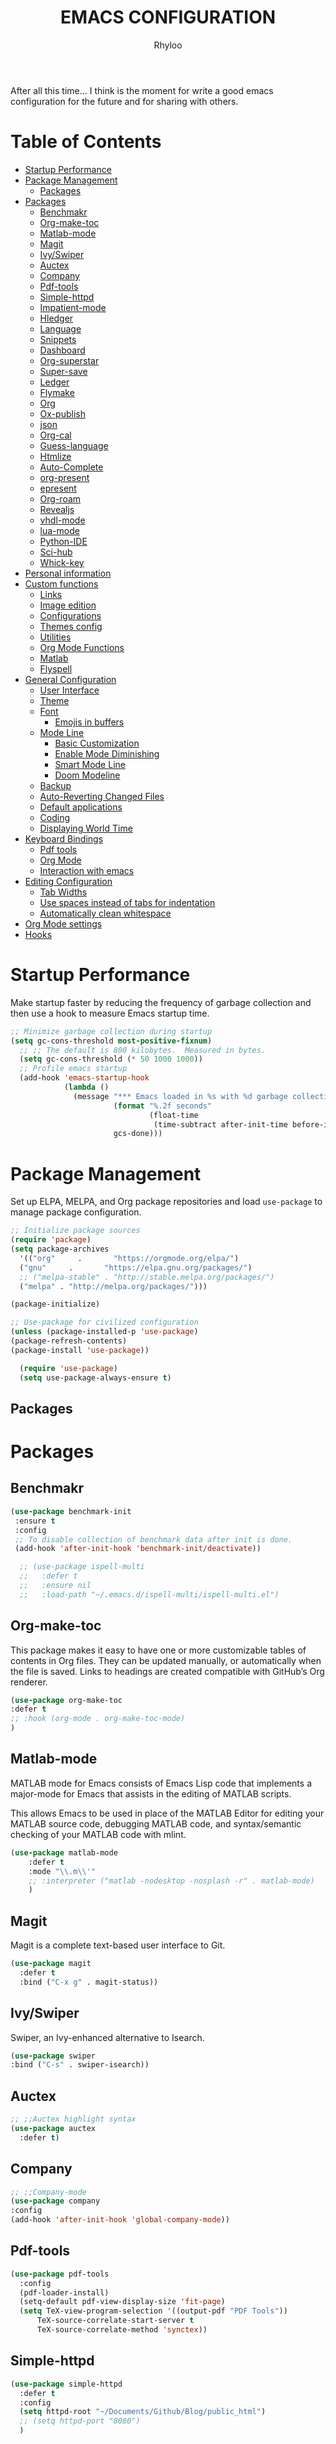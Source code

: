 #+TITLE: EMACS CONFIGURATION
#+AUTHOR: Rhyloo
#+startup: hideblocks
#+OPTIONS: broken-links:t
After all this time... I think is the moment for write a good emacs configuration for the future and for sharing with others.
* Table  of Contents
 :PROPERTIES:
 :TOC:      :include all :ignore (this)
 :CUSTOM_ID: table-of-contents
 :END:
:CONTENTS:
- [[#startup-performance][Startup Performance]]
- [[#package-management][Package Management]]
  - [[#packages][Packages]]
- [[#packages][Packages]]
  - [[#benchmakr][Benchmakr]]
  - [[#org-make-toc][Org-make-toc]]
  - [[#matlab-mode][Matlab-mode]]
  - [[#magit][Magit]]
  - [[#ivyswiper][Ivy/Swiper]]
  - [[#auctex][Auctex]]
  - [[#company][Company]]
  - [[#pdf-tools][Pdf-tools]]
  - [[#simple-httpd][Simple-httpd]]
  - [[#impatient-mode][Impatient-mode]]
  - [[#hledger][Hledger]]
  - [[#language][Language]]
  - [[#snippets][Snippets]]
  - [[#dashboard][Dashboard]]
  - [[#org-superstar][Org-superstar]]
  - [[#super-save][Super-save]]
  - [[#ledger][Ledger]]
  - [[#flymake][Flymake]]
  - [[#org][Org]]
  - [[#ox-publish][Ox-publish]]
  - [[#json][json]]
  - [[#org-cal][Org-cal]]
  - [[#guess-language][Guess-language]]
  - [[#htmlize][Htmlize]]
  - [[#auto-complete][Auto-Complete]]
  - [[#org-present][org-present]]
  - [[#epresent][epresent]]
  - [[#org-roam][Org-roam]]
  - [[#revealjs][Revealjs]]
  - [[#vhdl-mode][vhdl-mode]]
  - [[#lua-mode][lua-mode]]
  - [[#python-ide][Python-IDE]]
  - [[#sci-hub][Sci-hub]]
  - [[#whick-key][Whick-key]]
- [[#personal-information][Personal information]]
- [[#custom-functions][Custom functions]]
  - [[#links][Links]]
  - [[#image-edition][Image edition]]
  - [[#configurations][Configurations]]
  - [[#themes-config][Themes config]]
  - [[#utilities][Utilities]]
  - [[#org-mode-functions][Org Mode Functions]]
  - [[#matlab][Matlab]]
  - [[#flyspell][Flyspell]]
- [[#general-configuration][General Configuration]]
  - [[#user-interface][User Interface]]
  - [[#theme][Theme]]
  - [[#font][Font]]
    - [[#emojis-in-buffers][Emojis in buffers]]
  - [[#mode-line][Mode Line]]
    - [[#basic-customization][Basic Customization]]
    - [[#enable-mode-diminishing][Enable Mode Diminishing]]
    - [[#smart-mode-line][Smart Mode Line]]
    - [[#doom-modeline][Doom Modeline]]
  - [[#backup][Backup]]
  - [[#auto-reverting-changed-files][Auto-Reverting Changed Files]]
  - [[#default-applications][Default applications]]
  - [[#coding][Coding]]
  - [[#displaying-world-time][Displaying World Time]]
- [[#keyboard-bindings][Keyboard Bindings]]
  - [[#pdf-tools][Pdf tools]]
  - [[#org-mode][Org Mode]]
  - [[#interaction-with-emacs][Interaction with emacs]]
- [[#editing-configuration][Editing Configuration]]
  - [[#tab-widths][Tab Widths]]
  - [[#use-spaces-instead-of-tabs-for-indentation][Use spaces instead of tabs for indentation]]
  - [[#automatically-clean-whitespace][Automatically clean whitespace]]
- [[#org-mode-settings][Org Mode settings]]
- [[#hooks][Hooks]]
:END:
* Startup Performance
  :PROPERTIES:
  :CUSTOM_ID: startup-performance
  :END:

Make startup faster by reducing the frequency of garbage collection and then use a hook to measure Emacs startup time.

#+begin_src emacs-lisp
  ;; Minimize garbage collection during startup
  (setq gc-cons-threshold most-positive-fixnum)
    ;; ;; The default is 800 kilobytes.  Measured in bytes.
    (setq gc-cons-threshold (* 50 1000 1000))
    ;; Profile emacs startup
    (add-hook 'emacs-startup-hook
              (lambda ()
                (message "*** Emacs loaded in %s with %d garbage collections."
                         (format "%.2f seconds"
                                 (float-time
                                  (time-subtract after-init-time before-init-time)))
                         gcs-done)))
#+end_src
* Package Management
  :PROPERTIES:
  :CUSTOM_ID: package-management
  :END:
Set up ELPA, MELPA, and Org package repositories and load =use-package= to manage package configuration.
#+begin_src emacs-lisp
  ;; Initialize package sources
  (require 'package)
  (setq package-archives
    '(("org"     .       "https://orgmode.org/elpa/")
    ("gnu"     .       "https://elpa.gnu.org/packages/")
    ;; ("melpa-stable" . "http://stable.melpa.org/packages/")
    ("melpa" . "http://melpa.org/packages/")))

  (package-initialize)

  ;; Use-package for civilized configuration
  (unless (package-installed-p 'use-package)
  (package-refresh-contents)
  (package-install 'use-package))

    (require 'use-package)
    (setq use-package-always-ensure t)
#+end_src
** Packages
   :PROPERTIES:
   :CUSTOM_ID: packages
   :END:
* Packages
  :PROPERTIES:
  :CUSTOM_ID: packages
  :END:
** Benchmakr
   :PROPERTIES:
   :CUSTOM_ID: benchmakr
   :END:
 #+begin_src emacs-lisp
   (use-package benchmark-init
    :ensure t
    :config
    ;; To disable collection of benchmark data after init is done.
    (add-hook 'after-init-hook 'benchmark-init/deactivate))

     ;; (use-package ispell-multi
     ;;   :defer t
     ;;   :ensure nil
     ;;   :load-path "~/.emacs.d/ispell-multi/ispell-multi.el")
 #+end_src
** Org-make-toc
   :PROPERTIES:
   :CUSTOM_ID: org-make-toc
   :END:

This package makes it easy to have one or more customizable tables of contents in Org files. They can be updated manually, or automatically when the file is saved. Links to headings are created compatible with GitHub’s Org renderer.


#+begin_src emacs-lisp
  (use-package org-make-toc
  :defer t
  ;; :hook (org-mode . org-make-toc-mode)
  )
#+end_src

** Matlab-mode
   :PROPERTIES:
   :CUSTOM_ID: matlab-mode
   :END:

MATLAB mode for Emacs consists of Emacs Lisp code that implements a major-mode for Emacs that assists in the editing of MATLAB scripts.

This allows Emacs to be used in place of the MATLAB Editor for editing your MATLAB source code, debugging MATLAB code, and syntax/semantic checking of your MATLAB code with mlint.

#+begin_src emacs-lisp
  (use-package matlab-mode
      :defer t
      :mode "\\.m\\'"
      ;; :interpreter ("matlab -nodesktop -nosplash -r" . matlab-mode)
      )
#+end_src
** Magit
   :PROPERTIES:
   :CUSTOM_ID: magit
   :END:

Magit is a complete text-based user interface to Git.

#+begin_src emacs-lisp
  (use-package magit
    :defer t
    :bind ("C-x g" . magit-status))
#+end_src

** Ivy/Swiper
   :PROPERTIES:
   :CUSTOM_ID: ivy-swiper
   :END:
Swiper, an Ivy-enhanced alternative to Isearch.

#+begin_src emacs-lisp
  (use-package swiper
  :bind ("C-s" . swiper-isearch))
#+end_src

#+RESULTS:
: swiper-isearch

** Auctex
   :PROPERTIES:
   :CUSTOM_ID: auctex
   :END:
#+begin_src emacs-lisp
  ;; ;;Auctex highlight syntax
  (use-package auctex
    :defer t)
#+end_src
** Company
   :PROPERTIES:
   :CUSTOM_ID: company
   :END:
#+begin_src emacs-lisp
  ;; ;;Company-mode
  (use-package company
  :config
  (add-hook 'after-init-hook 'global-company-mode))
#+end_src
** Pdf-tools
   :PROPERTIES:
   :CUSTOM_ID: pdf-tools
   :END:
#+begin_src emacs-lisp
  (use-package pdf-tools
    :config
    (pdf-loader-install)
    (setq-default pdf-view-display-size 'fit-page)
    (setq TeX-view-program-selection '((output-pdf "PDF Tools"))
        TeX-source-correlate-start-server t
        TeX-source-correlate-method 'synctex))
#+end_src

** Simple-httpd
   :PROPERTIES:
   :CUSTOM_ID: simple-httpd
   :END:
#+begin_src emacs-lisp
  (use-package simple-httpd
    :defer t
    :config
    (setq httpd-root "~/Documents/Github/Blog/public_html")
    ;; (setq httpd-port "8080")
    )
#+end_src
** Impatient-mode
   :PROPERTIES:
   :CUSTOM_ID: impatient-mode
   :END:
#+begin_src emacs-lisp
  ;; (use-package impatient-mode
  ;;   :defer t)
#+end_src

** Hledger
   :PROPERTIES:
   :CUSTOM_ID: hledger
   :END:
#+begin_src emacs-lisp
  ;; (use-package hledger-mode
  ;;   :defer t
  ;;   :mode ("\\.journal\\'" "\\.hledger\\'")
  ;;   :commands hledger-enable-reporting
  ;;   :preface
  ;;   (defun hledger/next-entry ()
  ;;     "Move to next entry and pulse."
  ;;     (interactive)
  ;;     (hledger-next-or-new-entry)
  ;;     (hledger-pulse-momentary-current-entry))

  ;;   (defface hledger-warning-face
  ;;     '((((background dark))
  ;;        :background "Red" :foreground "White")
  ;;       (((background light))
  ;;        :background "Red" :foreground "White")
  ;;       (t :inverse-video t))
  ;;     "Face for warning"
  ;;     :group 'hledger)

  ;;   (defun hledger/prev-entry ()
  ;;     "Move to last entry and pulse."
  ;;     (interactive)
  ;;     (hledger-backward-entry)
  ;;     (hledger-pulse-momentary-current-entry))

  ;;   :bind (("C-c j" . hledger-run-command)
  ;;          :map hledger-mode-map
  ;;          ("C-c e" . hledger-jentry)
  ;;          ("M-p" . hledger/prev-entry)
  ;;          ("M-n" . hledger/next-entry))
  ;;   :init
  ;;   (setq hledger-jfile "~/finance/2021.journal")
  ;;   :config
  ;;   (add-hook 'hledger-view-mode-hook #'hl-line-mode)
  ;;   (add-hook 'hledger-view-mode-hook #'center-text-for-reading)

  ;;   (add-hook 'hledger-view-mode-hook
  ;;             (lambda ()
  ;;               (run-with-timer 1
  ;;                               nil
  ;;                               (lambda ()
  ;;                                 (when (equal hledger-last-run-command
  ;;                                              "balancesheet")
  ;;                                   ;; highlight frequently changing accounts
  ;;                                   (highlight-regexp "^.*\\(savings\\|cash\\).*€")
  ;;                                   (highlight-regexp "^.*credit-card.*€"
  ;;                                                     'hledger-warning-face))))))

  ;;   (add-hook 'hledger-mode-hook
  ;;             (lambda ()
  ;;               (make-local-variable 'company-backends)
  ;;               (add-to-list 'company-backends 'hledger-company))))
#+end_src
** Language
   :PROPERTIES:
   :CUSTOM_ID: language
   :END:
#+begin_src emacs-lisp
  ;; ;; (use-package guess-language         ; Automatically detect language for Flyspell
  ;; ;;   :ensure t
  ;; ;;   :defer t
  ;; ;;   :init (add-hook 'text-mode-hook #'guess-language-mode)
  ;; ;;   :config
  ;; ;;   (setq guess-language-langcodes '((en . ("en_GB" "English"))
  ;; ;;                                    (es . ("es" "Spanish")))
  ;; ;;         guess-language-languages '(en es)
  ;; ;;         guess-language-min-paragraph-length 45)
  ;; ;;   :diminish guess-language-mode)

#+end_src
** Snippets
   :PROPERTIES:
   :CUSTOM_ID: snippets
   :END:
   :PROPERTIES:

   :END:
#+begin_src emacs-lisp
  ;; (use-package yasnippet                  ; Snippets
  ;;   :ensure t
  ;;   :config
  ;;   ;; (validate-setq
  ;;   ;;  yas-verbosity 1                      ; No need to be so verbose
  ;;   ;;  yas-wrap-around-region t)
  ;;   ;;  (with-eval-after-load 'yasnippet
  ;;   ;;    (validate-setq yas-snippet-dirs '(yasnippet-snippets-dir)))
  ;;   (yas-reload-all)
  ;;   (yas-global-mode))

  ;; (use-package yasnippet-snippets         ; Collection of snippets
  ;;   :ensure t)
#+end_src
** Dashboard
   :PROPERTIES:
   :CUSTOM_ID: dashboard
   :END:
#+begin_src emacs-lisp
  ;; (use-package dashboard
  ;; :ensure t
  ;; :config
  ;; (dashboard-setup-startup-hook)
  ;; (setq dashboard-startup-banner 'logo)
  ;; (setq dashboard-center-content t)
  ;; (setq dashboard-banner-logo-title "Bienvenido Rhyloo"))
#+end_src
** Org-superstar
   :PROPERTIES:
   :CUSTOM_ID: org-superstar
   :END:
#+begin_src emacs-lisp
  ;; (use-package org-superstar
  ;;   :after org
  ;;   :hook (org-mode . org-superstar-mode)
  ;;   :custom
  ;;   (org-superstar-remove-leading-stars t)
  ;;   (org-superstar-headline-bullets-list '("◉" "○" "●" "○" "●" "○" "●")))
  ;;   (require 'org-indent)

  ;; Replace list hyphen with dot
  ;; (font-lock-add-keywords 'org-mode
  ;;                         '(("^ *\\([-]\\) "
  ;;                             (0 (prog1 () (compose-region (match-beginning 1) (match-end 1) "•"))))))

  ;; ;; Increase the size of various headings
  ;; (set-face-attribute 'org-document-title nil :font "Iosevka Aile" :weight 'bold :height 1.3)
  ;; (dolist (face '((org-level-1 . 1.2)
  ;;                 (org-level-2 . 1.1)
  ;;                 (org-level-3 . 1.05)
  ;;                 (org-level-4 . 1.0)
  ;;                 (org-level-5 . 1.1)
  ;;                 (org-level-6 . 1.1)
  ;;                 (org-level-7 . 1.1)
  ;;                 (org-level-8 . 1.1)))
  ;;   (set-face-attribute (car face) nil :font "Iosevka Aile" :weight 'medium :height (cdr face)))

  ;; Make sure org-indent face is available


  ;; ;; Ensure that anything that should be fixed-pitch in Org files appears that way
  ;; (set-face-attribute 'org-block nil :foreground nil :inherit 'fixed-pitch)
  ;; (set-face-attribute 'org-table nil  :inherit 'fixed-pitch)
  ;; (set-face-attribute 'org-formula nil  :inherit 'fixed-pitch)
  ;; (set-face-attribute 'org-code nil   :inherit '(shadow fixed-pitch))
  ;; (set-face-attribute 'org-indent nil :inherit '(org-hide fixed-pitch))
  ;; (set-face-attribute 'org-verbatim nil :inherit '(shadow fixed-pitch))
  ;; (set-face-attribute 'org-special-keyword nil :inherit '(font-lock-comment-face fixed-pitch))
  ;; (set-face-attribute 'org-meta-line nil :inherit '(font-lock-comment-face fixed-pitch))
  ;; (set-face-attribute 'org-checkbox nil :inherit 'fixed-pitch)

  ;; Get rid of the background on column views
  (set-face-attribute 'org-column nil :background nil)
  (set-face-attribute 'org-column-title nil :background nil)

  ;; TODO: Others to consider
  ;; '(org-document-info-keyword ((t (:inherit (shadow fixed-pitch)))))
  ;; '(org-meta-line ((t (:inherit (font-lock-comment-face fixed-pitch)))))
  ;; '(org-property-value ((t (:inherit fixed-pitch))) t)
  ;; '(org-special-keyword ((t (:inherit (font-lock-comment-face fixed-pitch)))))
  ;; '(org-table ((t (:inherit fixed-pitch :foreground "#83a598"))))
  ;; '(org-tag ((t (:inherit (shadow fixed-pitch) :weight bold :height 0.8))))
  ;; '(org-verbatim ((t (:inherit (shadow fixed-pitch))))))
#+end_src
** Super-save
   :PROPERTIES:
   :CUSTOM_ID: super-save
   :END:
#+begin_src emacs-lisp
(use-package super-save
  :defer 1
  :diminish super-save-mode
  :config
  (super-save-mode +1)
  (setq super-save-auto-save-when-idle t))
#+end_src
** Ledger
   :PROPERTIES:
   :CUSTOM_ID: ledger
   :END:
#+begin_src emacs-lisp
(use-package ledger-mode
:defer t)
#+end_src

#+RESULTS:
** Flymake
   :PROPERTIES:
   :CUSTOM_ID: flymake
   :END:
#+begin_src emacs-lisp
(use-package flymake
:defer t
:config
(add-hook 'after-init-hook 'flymake-mode))
#+end_src

#+begin_src emacs-lisp
  ;; (use-package flymake-ledger
  ;; :after flymake
  ;; )
#+end_src
** Org
   :PROPERTIES:
   :CUSTOM_ID: org
   :END:
#+begin_src emacs-lisp
  ;; (use-package org
  ;;   :config
  ;;   (progn
  ;;   (use-package ob
  ;;     :config
      ;; (setq org-src-fontify-natively t)
      (org-babel-do-load-languages
       'org-babel-load-languages
       '((js . t)
         (org . t)
         (css . t)
         (dot . t)
         (latex . t)
         (shell . t)
         (python . t)
         (matlab . t)
         (emacs-lisp . t)))
    ;; (use-package ox-md
    ;;   :config
    ;;   (setq org-md-headline-style 'atx)
    ;;   (use-package ox-gfm
    ;;     :ensure t))
    ;; (use-package ox-html
    ;;   :config
    ;;   (setq org-html-doctype "html5"
    ;;         org-html-html5-fancy t
    ;;         org-html-metadata-timestamp-format "%Y-%m-%d %H:%M"))
    ;; (use-package org-crypt
    ;;   :config
    ;;   (org-crypt-use-before-save-magic)
    ;;   (setq org-crypt-key "i@l42y.com"
    ;;         org-tags-exclude-from-inheritance (quote ("crypt"))))
    ;; (use-package org-agenda
    ;;   :bind ("C-c a" . org-agenda))
    ;; (use-package ox
    ;;   :defer t
    ;;   :config
    ;;   (progn
    ;;   (use-package ox-publish
    ;;   :config
      (setq org-publish-project-alist
      '(("org-content"
      :base-directory "~/Documents/Github/Blog/blog/"
      :base-extension "org"
      :auto-sitemap t                ; Generate sitemap.org automagically...
      :sitemap-filename "sitemap.org"  ; ... call it sitemap.org (it's the default)...
      :sitemap-title "Sitemap"         ; ... with title 'Sitemap'.
      :publishing-directory "~/Documents/Github/Blog/public_html"
      :recursive t
      :publishing-function org-html-publish-to-html
      :headline-levels 4             ; Just the default for this project.
      :auto-preamble t
      )
      ("org-media"
      :base-directory "~/Documents/Github/Blog/blog"
      :base-extension "css\\|js\\|png\\|jpg\\|gif\\|pdf\\|mp3\\|ogg\\|swf\\|svg"
      :publishing-directory "~/Documents/Github/Blog/public_html"
      :recursive t
      :publishing-function org-publish-attachment
      )
      ("blog" :components ("org-content" "org-media"))
      ))
;; )
      ;; ))))

#+end_src
** Ox-publish
   :PROPERTIES:
   :CUSTOM_ID: ox-publish
   :END:
#+begin_src emacs-lisp
  ;; (use-package ox-publish
  ;;   :config
  ;;   (setq org-publish-project-alist
  ;;   '(("org-notes"
  ;; 	:base-directory "~/Documents/Github/Blog/blog/"
  ;; 	:base-extension "org"
  ;; 	:auto-sitemap t                ; Generate sitemap.org automagically...
  ;; 	:sitemap-filename "sitemap.org"  ; ... call it sitemap.org (it's the default)...
  ;; 	:sitemap-title "Sitemap"         ; ... with title 'Sitemap'.
  ;; 	:publishing-directory "~/Documents/Github/Blog/public_html"
  ;; 	:recursive t
  ;; 	:publishing-function org-html-publish-to-html
  ;; 	:headline-levels 4             ; Just the default for this project.
  ;; 	:auto-preamble t
  ;; 	)
  ;; 	("org-static"
  ;; 	:base-directory "~/Documents/Github/Blog/blog/"
  ;; 	:base-extension "css\\|js\\|png\\|jpg\\|gif\\|pdf\\|mp3\\|ogg\\|swf"
  ;; 	:publishing-directory "~/Documents/Github/blog/public_html"
  ;; 	:recursive t
  ;; 	:publishing-function org-publish-attachment
  ;; 	)
  ;; 	("org" :components ("org-notes" "org-static"))
  ;; 	)))
 #+end_src
** json
:PROPERTIES:
:CUSTOM_ID: json
:END:
#+begin_src emacs-lisp
(use-package json
:defer t)
#+end_src

** Org-cal
:PROPERTIES:
:CUSTOM_ID: org-cal
:END:
#+begin_src emacs-lisp
  ;; (setq package-check-signature nil)

  ;; (use-package org-gcal
  ;; :defer t
  ;; :config
  ;; (setq org-gcal-client-id (my/get-gcal-config-value 'org-gcal-client-id)
  ;;       org-gcal-client-secret (my/get-gcal-config-value 'org-gcal-client-secret)
  ;;       org-gcal-file-alist '(("jorgebenma@gmail.com" . "~/Documents/Org/agenda.org")))
  ;; (add-hook 'org-agenda-mode-hook (lambda () (org-gcal-sync) ))
  ;; ;; (add-hook 'org-agenda-mode-hook
  ;; ;;   (lambda ()
  ;; ;;   (add-hook 'after-save-hook 'org-gcal-sync)))
  ;; (add-hook 'org-capture-after-finalize-hook (lambda () (org-gcal-sync) )))
#+end_src

** Guess-language
:PROPERTIES:
:CUSTOM_ID: guess-language
:END:
#+begin_src emacs-lisp
  ;; (use-package guess-language         ; Automatically detect language for Flyspell
  ;;   :defer t
  ;;   :init (add-hook 'text-mode-hook #'guess-language-mode)
  ;;   :config
  ;;   (setq guess-language-langcodes '((en . ("en_GB" "English"))
  ;;                                    (es . ("es" "Spanish")))
  ;;         guess-language-languages '(en es)
  ;;         guess-language-min-paragraph-length 45)
  ;;   :diminish guess-language-mode)
#+end_src
** COMMENT Obs-websocket
:PROPERTIES:
:CUSTOM_ID: comment-obs-websocket
:END:
#+begin_src emacs-lisp
  ;; (use-package websocket)
  ;; (defun my/twitch-message (text)
  ;;   (interactive "MText: ")
  ;;   (with-current-buffer
  ;;       (get-buffer-create "Twitch message")
  ;;     (erase-buffer)
  ;;     (insert text)
  ;;     (goto-char (point-min))))
  ;; (use-package obs-websocket
  ;; :defer t
  ;; :ensure nil
  ;; :load-path "~/.emacs.d/manual/obs-websocket.el"
  ;; :config
  ;; (setq obs-websocket-password "picaso_10"))
  ;;   ;; :config
  ;;   ;; (defhydra my/obs-websocket (:exit t)
  ;;   ;;   "Control Open Broadcast Studio"
  ;;   ;;   ("c" (obs-websocket-connect) "Connect")
  ;;   ;;   ("d" (obs-websocket-send "SetCurrentScene" :scene-name "Desktop") "Desktop")
  ;;   ;;   ("e" (obs-websocket-send "SetCurrentScene" :scene-name "Emacs") "Emacs")
  ;;   ;;   ("i" (obs-websocket-send "SetCurrentScene" :scene-name "Intermission") "Intermission")
  ;;   ;;   ("v" (browse-url "https://twitch.tv/sachachua"))
  ;;   ;;   ("m" my/twitch-message "Message")
  ;;   ;;   ("t" my/twitch-message "Message")
  ;;   ;;   ("<f8>" my/twitch-message "Message") ;; Then I can just f8 f8
  ;;   ;;   ("sb" (obs-websocket-send "StartStreaming") "Stream - begin")
  ;;   ;;   ("se" (obs-websocket-send "StopStreaming") "Stream - end"))
  ;;   ;; (global-set-key (kbd "<f8>") #'my/obs-websocket/body)

#+end_src
** COMMENT Org-html-themify
:PROPERTIES:
:CUSTOM_ID: comment-org-html-themify
:END:
#+begin_src emacs-lisp
  ;; (use-package org-html-themify
  ;; :defer t
  ;;   :ensure nil
  ;;   :load-path "~/.emacs.d/manual/org-html-themify/"
  ;;   :hook (org-mode . org-html-themify-mode)
  ;;   :config
  ;;   (setq org-html-themify-themes
  ;;       '((dark . modus-vivendi)
  ;;         (light . modus-operandi))))
#+end_src
** Htmlize
:PROPERTIES:
:CUSTOM_ID: htmlize
:END:
#+begin_src emacs-lisp
  (use-package htmlize
  :defer t
  :config
  (setq org-src-fontify-natively t))
#+end_src
** Auto-Complete
:PROPERTIES:
:CUSTOM_ID: auto-complete
:END:
#+begin_src emacs-lisp
  ;; (use-package auto-complete
  ;; :config
  ;; (ac-config-default)
  ;; (setq ac-auto-start t)
  ;; (setq ac-delay 0.1)
  ;; (setq ac-auto-show-menu nil)
  ;; (setq ac-show-menu-immediately-on-auto-complete t)
  ;; (setq ac-trigger-key nil)
  ;; (add-hook 'after-init-hook 'global-auto-complete-mode))
#+end_src

** org-present
:PROPERTIES:
:CUSTOM_ID: org-present
:END:

#+begin_src emacs-lisp

  (defun dw/org-present-prepare-slide ()
    (org-overview)
    (org-show-entry)
    (org-show-children))

  (defun dw/org-present-hook ()
    (setq-local face-remapping-alist '((default (:height 1.5) variable-pitch)
                                       (header-line (:height 4.5) variable-pitch)
                                       (org-document-title (:height 1.75) org-document-title)
                                       (org-code (:height 1.55) org-code)
                                       (org-verbatim (:height 1.55) org-verbatim)
                                       (org-block (:height 1.25) org-block)
                                       (org-block-begin-line (:height 0.7) org-block)))
    (setq header-line-format " ")
    (org-appear-mode -1)
    (org-display-inline-images)
    (dw/org-present-prepare-slide))

  (defun dw/org-present-quit-hook ()
    (setq-local face-remapping-alist '((default variable-pitch default)))
    (setq header-line-format nil)
    (org-present-small)
    (org-remove-inline-images)
    (org-appear-mode 1))

  (defun dw/org-present-prev ()
    (interactive)
    (org-present-prev)
    (dw/org-present-prepare-slide))

  (defun dw/org-present-next ()
    (interactive)
    (org-present-next)
    (dw/org-present-prepare-slide))

  (use-package org-present
    :bind (:map org-present-mode-keymap
           ("C-c C-j" . dw/org-present-next)
           ("C-c C-k" . dw/org-present-prev))
    :hook ((org-present-mode . dw/org-present-hook)
           (org-present-mode-quit . dw/org-present-quit-hook)))

#+end_src

** epresent
:PROPERTIES:
:CUSTOM_ID: epresent
:END:
#+begin_src emacs-lisp
(use-package epresent
:defer t)
#+end_src
** Org-roam
:PROPERTIES:
:CUSTOM_ID: org-roam
:END:
#+begin_src emacs-lisp
  (use-package org-roam
  :init
  (setq org-roam-v2-ack t)
  :custom
  (org-roam-directory "~/Documents/org")
  (setq org-roam-graph-viewer nil)
  :bind (("C-c n l" . org-roam-buffer-toggle)
         ("C-c n f" . org-roam-node-find)
         ("C-c n g" . org-roam-graph)
         ("C-c n i" . org-roam-node-insert)
         ("C-c n c" . org-roam-capture)
         ;; Dailies
         ("C-c n j" . org-roam-dailies-capture-today))
  :config
  ;; (org-roam-db-autosync-mode)
  (org-roam-setup))
#+end_src

#+RESULTS:
: org-roam-dailies-capture-today

** Revealjs
:PROPERTIES:
:CUSTOM_ID: revealjs
:END:
#+begin_src emacs-lisp
    (use-package ox-reveal
      :config
      (setq org-reveal-root "./reveal.js"))
#+end_src

#+RESULTS:
: t

** vhdl-mode
:PROPERTIES:
:CUSTOM_ID: vhdl-mode
:END:
#+begin_src emacs-lisp
  (use-package vhdl-mode
    :defer t)
#+end_src

#+RESULTS:

** lua-mode
:PROPERTIES:
:CUSTOM_ID: lua-mode
:END:
#+begin_src emacs-lisp
  (use-package lua-mode
    :defer t)

#+end_src

#+RESULTS:

** Python-IDE
:PROPERTIES:
:CUSTOM_ID: python-ide
:END:
#+begin_src emacs-lisp

  (defun efs/lsp-mode-setup()
  (setq lsp-headerline-breadcrumb-sefments '(path-up-to-project file symbols))
  (lsp-headerline-breadcrumb-mode))

  (use-package lsp-mode
  :commands (lsp lsp-deferred)
  :hook (lsp-mode . efs/lsp-mode-setup)
  :init
  (setq lsp-keymap-prefix "C-c l")
  :config
  (lsp-enable-which-key-integration t))

  (use-package lsp-ui
  :hook (lsp-mode . lsp-ui-mode)
  :custom
  (lsp-ui-doc-position 'bottom))

  (use-package pyvenv
  :config
  (pyvenv-mode 1))

  (use-package python-mode
  :ensure t
  :hook (python-mode . lsp-deferred)
  :custom
  (python-shell-interpreter "python3"))
  (setq custom-theme-directory "~/.emacs.d/private/themes")
  (load-theme 'minimal t)


#+end_src

** Sci-hub
:PROPERTIES:
:CUSTOM_ID: sci-hub
:END:
#+begin_src emacs-lisp
  (use-package scihub
    :defer t)
#+end_src

** Whick-key
:PROPERTIES:
:CUSTOM_ID: whick-key
:END:
#+begin_src emacs-lisp
  (use-package which-key
    :defer t)
#+end_src
* Personal information
  :PROPERTIES:
  :CUSTOM_ID: personal-information
  :END:
Mail address and full name for email and metadata.
#+begin_src emacs-lisp 
(setq user-full-name "Rhyloo"
      user-mail-address "rhyloot@gmail.com")
#+end_src
* Custom functions
  :PROPERTIES:
  :CUSTOM_ID: custom-functions
  :END:
** Links
   :PROPERTIES:
   :CUSTOM_ID: links
   :END:
        #+begin_src emacs-lisp
          (require 'ol)
            (org-link-set-parameters "hide-link"
                                     :follow #'org-hide-link-open
                                     :export #'org-hide-link-export
                                     ;; :store #'org-hide-link-store-link
                   :complete #'org-hide-link-complete-file)

            (defcustom org-hide-link-complete-file 'hide-link
              "The Emacs command to be used to display a man page."
              :group 'org-link
              :type 'string)

            (defun org-hide-link-open (path _)
              (find-file path))

            (defun org-hide-link-complete-file (&optional arg)
              "Create a file link using completion."
              (let ((file (read-file-name "File: "))
              (pwd (file-name-as-directory (expand-file-name ".")))
              (pwd1 (file-name-as-directory (abbreviate-file-name
                           (expand-file-name ".")))))
                (cond ((equal arg '(16))
                 (concat "hide-link:"
                   (abbreviate-file-name (expand-file-name file))))
                ((string-match
                  (concat "^" (regexp-quote pwd1) "\\(.+\\)") file)
                 (concat "hide-link:" (match-string 1 file)))
                ((string-match
                  (concat "^" (regexp-quote pwd) "\\(.+\\)")
                  (expand-file-name file))
                 (concat "hide-link:"
                   (match-string 1 (expand-file-name file))))
                (t (concat "hide-link:" file)))))

            (defun org-hide-link-export (link description format)
              "Export a man page link from Org files."
              (let ((path (format "¿Buscas algo?"))
                    (desc (or description link)))
                (pcase format
                  (`html (format "<span class = nolinks><a target=\"_blank\" href=\"%s\">%s</a></span>" path desc))
                  (`latex (format "\\href{%s}{%s}" path desc))
                  (`texinfo (format "@uref{%s,%s}" path desc))
                  (`ascii (format "%s (%s)" desc path))
                  (t path))))

                   (defun my/blue-color-link (text)
                     (org-insert-link nil "color:blue" text))

                   (defun my/color-link-region ()
                     (interactive)
                     (if (region-active-p)
                         (my/blue-color-link (buffer-substring-no-properties (region-beginning) (region-end)))
                       (message "There is no active region.")))
            (org-add-link-type
             "color"
             (lambda (path)
               (message (concat "color "
                                (progn (add-text-properties
                                        0 (length path)
                                        (list 'face `((t (:foreground ,path))))
                                        path) path))))
             (lambda (path desc format)
               (cond
                ((eq format 'html)
                 (format "<span style=\"color:%s;\">%s</span>" path desc))
                ((eq format 'latex)
                 (format "\\textcolor{%s}{%s}" path desc)))))
     #+end_src

     #+RESULTS:
     : Created color link.

** Image edition
   :PROPERTIES:
   :CUSTOM_ID: image-edition
   :END:
   #+begin_src emacs-lisp
(defun my/upload-doc ()
(interactive)
(setq private_repository "~/Documents/Github/linux_connection/")
(setq filename (read-file-name "File name: "))
(copy-file filename private_repository)
(my/find-file private_repository)
(shell-command "~/Documents/Github/linux_connection/auto-git.sh")
(kill-buffer "*Shell Command Output*")
(delete-other-windows))

(defun my/actualization-repo ()
(interactive)
(shell-command "~/Documents/Github/linux_connection/auto-git.sh")
(kill-buffer "*Shell Command Output*")
(delete-other-windows))


     (defun my/svg-to-pdf ()
       "Get as input an image with svg format for return it as pdf"
       (interactive)
       (shell-command (concat "inkscape " (read-file-name "File name: ")  " --export-area-drawing --batch-process --export-type=pdf --export-filename=" (read-from-minibuffer (concat "Name output file:")) ".pdf&")))

     (defun my/eps-to-pdf ()
       "Get as input an image with eps format for return it as pdf. It use gs script for do it may be just work in Windows systems."
       (interactive)
       (setq filename (read-file-name "File name: "))
       (setq outputname (read-from-minibuffer (concat "Name output file:")))
       (shell-command (concat "gswin32 -sDEVICE=pdfwrite -dEPSFitPage -o " outputname ".pdf " filename) ".pdf&"))

     (defun my/pdf-to-svg ()
       "Get as input a file with pdf format for return it as svg image"
       (interactive)
       (shell-command (concat "pdftocairo -svg " (read-file-name "File name: ") " " (read-from-minibuffer (concat "Name output file:")) ".svg&")))
     #+end_src

** Configurations
   :PROPERTIES:
   :CUSTOM_ID: configurations
   :END:

   #+begin_src emacs-lisp
     (defun my/reload-emacs-configuration ()
       (interactive)
       (load-file "~/.emacs.d/init.el"))

     (defun my/load-blog-configuration ()
       (interactive)
       (load-file "~/.emacs.d/blog.el"))

     (defun my/find-emacs-configuration ()
       (interactive)
       (find-file "~/.emacs.d/README.org"))
   #+end_src               

** Themes config
   :PROPERTIES:
   :CUSTOM_ID: themes-config
   :END:

    #+begin_src emacs-lisp
      ;; (defun my/theme-configuration ()
      ;; (set-face-attribute hl-line-face nil :underline nil :background "black")
      ;; (set-face-attribute 'mode-line-inactive nil :background nil :box nil :foreground "gray" :overline "white")
      ;; (set-face-attribute 'vertical-border nil :background nil :foreground "white")
      ;; )
      (set-face-attribute 'mode-line nil :height 100)
    #+end_src

    #+RESULTS:

    #+begin_src emacs-lisp
      ;; (defun my/setup-color-theme-dark ()
      ;;   (interactive)
      ;;   (when (display-graphic-p)
      ;;     (color-theme-sanityinc-solarized-dark))
      ;;   (set-frame-parameter (selected-frame) 'alpha '(85 85))
      ;;   (add-to-list 'default-frame-alist '(alpha 85 85))
      ;;   ;; (set-foreground-color "white")
      ;;   (set-face-background 'secondary-selection "black")
      ;;   (set-face-background 'font-lock-doc-face "black")
      ;;   (set-face-foreground 'font-lock-comment-face "blue")
      ;;   ;; (set-face-background 'org-indent "black")
      ;;   ;; (set-face-foreground 'org-indent "black")
      ;;   (set-face-background 'org-hide "black")
      ;;   (set-face-foreground 'org-hide "black")
      ;;   (set-face-background 'font-lock-string-face "black")
      ;;   (set-background-color "black")
      ;;   (set-face-background 'hl-line "black"))

      ;; (defun my/setup-color-theme-light ()
      ;;   (interactive)
      ;;   (when (display-graphic-p)
      ;;     (color-theme-sanityinc-solarized-light))
      ;;   ;; set transparency
      ;;   (set-frame-parameter (selected-frame) 'alpha '(95 95))
      ;;   (add-to-list 'default-frame-alist '(alpha 95 95))
      ;;   (set-foreground-color "black")
      ;;   (set-face-background 'secondary-selection "#fdf6e3")
      ;;   (set-face-background 'font-lock-doc-face "black")
      ;;   (set-face-background 'hl-line "lightblue")
      ;;   ;; (set-face-background 'company-tooltip "white")
      ;;   ;; (set-face-background 'org-indent "#fdf6e3")
      ;;   ;; (set-face-foreground 'org-indent "#fdf6e3")
      ;;   ;; (set-face-foreground 'company-preview-common "#b58900")
      ;;   (set-face-attribute 'region nil :background "lightgrey")
      ;;   (set-face-foreground 'font-lock-comment-face "dark red"))

      ;; (setq current-theme '(my/setup-color-theme-dark))
      ;; (defun synchronize-theme ()
      ;;   (interactive)
      ;;   (setq hour (string-to-number (substring (current-time-string)11 13)))
      ;;     (if (member hour (number-sequence 7 18))
      ;;         (setq now '(my/setup-color-theme-light))
      ;;         (setq now '(my/setup-color-theme-dark)))
      ;;     (if (equal now current-theme)
      ;;         nil
      ;;       (setq current-theme now))
            ;; (eval now))
#+end_src                   

** Utilities
   :PROPERTIES:
   :CUSTOM_ID: utilities
   :END:

   #+begin_src emacs-lisp
     (defun my/find-file (filename)
       "Open a file in the background"
       (interactive "FFind file: ")
       (set-buffer (find-file-noselect filename)))
      
     (defun my/pwd ()
       "Put the current file name (include directory) on the clipboard"
       (interactive)
       (let ((filename (if (equal major-mode 'dired-mode)
                           default-directory
                         (buffer-file-name))))
         (when filename
           (with-temp-buffer
             (insert filename)
             (clipboard-kill-region (point-min) (point-max)))
           (message filename))))
   #+end_src

** Org Mode Functions
   :PROPERTIES:
   :CUSTOM_ID: org-mode-functions
   :END:
#+begin_src emacs-lisp
;; https://emacs.stackexchange.com/questions/16511/how-can-i-get-a-custom-org-drawer-to-open-close
;; https://www.emacswiki.org/emacs/ReplaceInString
;; https://lists.gnu.org/archive/html/emacs-orgmode/2010-11/msg00258.html
(setq org-export-with-drawers t)

(defun my/org-export-format-drawer (name content)
"Export :NOTES: and :LOGBOOK: drawers to HTML class
or LaTeX command"
(cond
((string-match "DETAILS" name)
(setq content (replace-regexp-in-string "<p>" "" content))
(setq content (replace-regexp-in-string "</p>" "" content))
(format "<pre class=\"example\">%s</pre>" content))))

(setq org-html-format-drawer-function 'my/org-export-format-drawer)
#+end_src

#+begin_src emacs-lisp
  ;; https://emacs-orgmode.gnu.narkive.com/EpuuKxSd/o-non-existent-agenda-file-file-txt-r-emove-from-list-or-a-bort#post11
  ;; https://amitp.blogspot.com/2021/04/automatically-generate-ids-for-emacs.html
  (defun my/org-generate-custom-ids ()
  "Generate CUSTOM_ID for any headings that are missing one"
  (let ((existing-ids
  ;; (when (file-exists-p (buffer-file-name (current-buffer)))
  (org-map-entries
  (lambda ()  (org-entry-get nil "CUSTOM_ID")));; )
  ))

            ;; (when (file-exists-p (buffer-file-name (current-buffer)))
            (org-map-entries
             (lambda ()
               (let* ((custom-id (org-entry-get nil "CUSTOM_ID"))
                      (heading (org-heading-components))
                      (level (nth 0 heading))
                      (todo (nth 2 heading))
                      (headline (nth 4 heading))
                      (slug (my/title-to-filename headline))
                      (duplicate-id (member slug existing-ids)))
         (when (and ;; (not custom-id)
                    (< level 4)
                    ;; (not todo)
                    ;; (not duplicate-id)
                    )
                   (message "Adding entry %s to %s" slug headline)
                   (org-entry-put nil "CUSTOM_ID" slug))))));; )
  )

  (defun my/title-to-filename (title)
  "Convert TITLE to a reasonable filename."
  ;; Based on the slug logic in org-roam, but org-roam also uses a
  ;; timestamp, and I use only the slug. BTW "slug" comes from
  ;; <https://en.wikipedia.org/wiki/Clean_URL#Slug>
  (setq title (s-downcase title))
  (setq title (s-replace-regexp "[^a-zA-Z0-9]+" "-" title))
  (setq title (s-replace-regexp "-+" "-" title))
  (setq title (s-replace-regexp "^-" "" title))
  (setq title (s-replace-regexp "-$" "" title))
  title)
#+end_src

#+begin_src emacs-lisp
(defun my/get-gcal-config-value (key)
  "Return the value of the json file gcal_secret for key"
  (cdr (assoc key (json-read-file "~/.emacs.d/gcal-secret.json")))
  )
#+end_src
** Matlab
   :PROPERTIES:
   :CUSTOM_ID: matlab
   :END:
#+begin_src emacs-lisp
(defun org-babel-octave-evaluate-session
    (session body result-type &optional matlabp)
  "Evaluate BODY in SESSION."
  (let* ((tmp-file (org-babel-temp-file (if matlabp "matlab-" "octave-")))
     (wait-file (org-babel-temp-file "matlab-emacs-link-wait-signal-"))
     (full-body
      (pcase result-type
        (`output
         (mapconcat
          #'org-babel-chomp
          (list (if matlabp
                        (multi-replace-regexp-in-string
                         '(("%.*$"                      . "")    ;Remove comments
                           (";\\s-*\n+"                 . "; ")  ;Concatenate lines
                           ("\\(\\.\\)\\{3\\}\\s-*\n+"  . " ")   ;Handle continuations
                           (",*\\s-*\n+"                . ", ")) ;Concatenate lines
                         body)
                      body)
                    org-babel-octave-eoe-indicator) "\n"))
        (`value
         (if (and matlabp org-babel-matlab-with-emacs-link)
         (concat
          (format org-babel-matlab-emacs-link-wrapper-method
              body
              (org-babel-process-file-name tmp-file 'noquote)
              (org-babel-process-file-name tmp-file 'noquote) wait-file) "\n")
           (mapconcat
        #'org-babel-chomp
        (list (format org-babel-octave-wrapper-method
                  body
                  (org-babel-process-file-name tmp-file 'noquote)
                  (org-babel-process-file-name tmp-file 'noquote))
              org-babel-octave-eoe-indicator) "\n")))))
     (raw (if (and matlabp org-babel-matlab-with-emacs-link)
          (save-window-excursion
            (with-temp-buffer
              (insert full-body)
              (write-region "" 'ignored wait-file nil nil nil 'excl)
              (matlab-shell-run-region (point-min) (point-max))
              (message "Waiting for Matlab Emacs Link")
              (while (file-exists-p wait-file) (sit-for 0.01))
              "")) ;; matlab-shell-run-region doesn't seem to
        ;; make *matlab* buffer contents easily
        ;; available, so :results output currently
        ;; won't work
        (org-babel-comint-with-output
            (session
             (if matlabp
             org-babel-octave-eoe-indicator
               org-babel-octave-eoe-output)
             t full-body)
          (insert full-body) (comint-send-input nil t)))) results)
    (pcase result-type
      (`value
       (org-babel-octave-import-elisp-from-file tmp-file))
      (`output
       (setq results
         (if matlabp
         (cdr (reverse (delete "" (mapcar #'org-strip-quotes
                          (mapcar #'org-trim (remove-car-upto-newline raw))))))
           (cdr (member org-babel-octave-eoe-output
                (reverse (mapcar #'org-strip-quotes
                         (mapcar #'org-trim raw)))))))
       (mapconcat #'identity (reverse results) "\n")))))

(defun remove-car-upto-newline (raw)
  "Truncate the first string in a list of strings `RAW' up to the first newline"
  (cons (mapconcat #'identity
                   (cdr (split-string-and-unquote (car raw) "\n"))
                   "\n") (cdr raw)))

(defun multi-replace-regexp-in-string (replacements-list string &optional rest)
  (interactive)
  "Replace multiple regexps in a string. Order matters."
  (if (null replacements-list)
      string
    (let ((regex (caar replacements-list))
          (replacement (cdar replacements-list)))
      (multi-replace-regexp-in-string (cdr replacements-list)
                                      (replace-regexp-in-string regex replacement
                                                                string rest)))))
#+end_src
** Flyspell
:PROPERTIES:
:CUSTOM_ID: flyspell
:END:
#+begin_src emacs-lisp
(defun fd-switch-dictionary()
  (interactive)
  (let* ((dic ispell-current-dictionary)
       (change (if (string= dic "castellano") "english" "castellano")))
    (ispell-change-dictionary change)
    (message "Dicionario cambiado desde %s a %s" dic change)
    ))

(global-set-key (kbd "<f2>")   'fd-switch-dictionary)

#+end_src
* General Configuration
  :PROPERTIES:
  :CUSTOM_ID: general-configuration
  :END:
** User Interface
   :PROPERTIES:
   :CUSTOM_ID: user-interface
   :END:

Clean up Emacs' user interface, make it more minimal.

#+begin_src emacs-lisp
  ;; Thanks, but no thanks
  (setq inhibit-startup-message t)
  (scroll-bar-mode -1)        ; Disable visible scrollbar
  (tool-bar-mode -1)          ; Disable the toolbar
  (tooltip-mode -1)           ; Disable tooltips
  (set-fringe-mode 10)       ; Give some breathing room
  (menu-bar-mode -1)            ; Disable the menu bar
  (show-paren-mode 1)
  (global-hl-line-mode 0) ;; Highlight lines
  (global-visual-line-mode 1) ;;Better than fix the lines with set-fill-column
  (setq read-file-name-completion-ignore-case t)
  (add-hook 'split-window-right-hook 'my/theme-configuration)
  ;; (setq completion-ignore-case  t);;Tab completion in minibuffer: case insensitive
  ;; (setq read-buffer-completion-ignore-case t)
  ;; Set up the visible bell
  ;; (setq visible-bell t)
#+end_src

Improve scrolling.

#+begin_src emacs-lisp
  (setq mouse-wheel-scroll-amount '(1 ((shift) . 1))) ;; one line at a time
  (setq mouse-wheel-progressive-speed nil) ;; don't accelerate scrolling
  (setq mouse-wheel-follow-mouse 't) ;; scroll window under mouse
  (setq scroll-step 1) ;; keyboard scroll one line at a time
  (setq use-dialog-box nil) ;; Disable dialog boxes since they weren't working in Mac OSX
#+end_src

Dont warn for large files

#+begin_src emacs-lisp
(setq large-file-warning-threshold nil)
#+end_src

Set frame transparency and maximize windows by default.

#+begin_src emacs-lisp
  (set-frame-parameter (selected-frame) 'alpha '(90 . 90))
  (add-to-list 'default-frame-alist '(alpha . (90 . 90)))
  (set-frame-parameter (selected-frame) 'fullscreen 'maximized)
  (add-to-list 'default-frame-alist '(fullscreen . maximized))
#+end_src

Enable line numbers and customize their format.

#+begin_src emacs-lisp
  (column-number-mode)
  ;; Enable line numbers for some modes
  (dolist (mode '(text-mode-hook
		  prog-mode-hook
		  conf-mode-hook))
    (add-hook mode (lambda () (display-line-numbers-mode 1))))
  ;; Override some modes which derive from the above
  (dolist (mode '(org-mode-hook))
    (add-hook mode (lambda () (display-line-numbers-mode -1))))
#+end_src

Don't warn for large files (shows up when launching videos)

#+begin_src emacs-lisp
  (setq large-file-warning-threshold nil)
#+end_src

Don't warn for following symlinked files

#+begin_src emacs-lisp
  (setq vc-follow-symlinks t)
#+end_src

Don't warn when advice is added for functions

#+begin_src emacs-lisp
  (setq ad-redefinition-action 'accept)
#+end_src

Title format

#+begin_src emacs-lisp
 (setq-default frame-title-format '("%f [%m]")) ;;title bar name
#+end_src

y or n?
#+begin_src emacs-lisp
(fset 'yes-or-no-p 'y-or-n-p) ;; Replace yes or no for y or n
#+end_src

#+begin_src emacs-lisp
(delete-selection-mode 1) ;;Let you select and replace with yank or write
#+end_src
** Theme
   :PROPERTIES:
   :CUSTOM_ID: theme
   :END:

These days I bounce around between themes included with [[https://github.com/hlissner/emacs-doom-themes][DOOM Themes]] since they're well-designed and integrate with a lot of Emacs packages.
A nice gallery of Emacs themes can be found at https://emacsthemes.com/.
Alternate themes:
- =doom-snazzy=
- =doom-vibrant=

#+begin_src emacs-lisp
  ;; (use-package spacegray-theme :defer t)
  ;; (use-package doom-themes
  ;; :defer t
  ;; :hook
  ;; (after-init . (lambda () (load-theme 'doom-palenight t)))
  ;; )
  ;; (doom-themes-visual-bell-config)
#+end_src

#+RESULTS:

** Font
   :PROPERTIES:
   :CUSTOM_ID: font
   :END:
*** Emojis in buffers
    :PROPERTIES:
    :CUSTOM_ID: emojis-in-buffers
    :END:

#+begin_src emacs-lisp :tagle no
  ;; (use-package emojify
  ;;   :hook (erc-mode . emojify-mode)
  ;;   :commands emojify-mode)
#+end_src

** Mode Line
   :PROPERTIES:
   :CUSTOM_ID: mode-line
   :END:
*** Basic Customization
    :PROPERTIES:
    :CUSTOM_ID: basic-customization
    :END:

#+begin_src emacs-lisp
    (setq display-time-format "%H:%M %p %b %y"
            display-time-default-load-average nil)
    (setq display-time-day-and-date t
          display-time-24hr-format t)
    (display-time)
    (unless (equal "Battery status not available" (battery)) ;;;Show battery
  (display-battery-mode 1))    ; On laptops it's nice to know how much power you have
#+end_src
*** Enable Mode Diminishing
    :PROPERTIES:
    :CUSTOM_ID: enable-mode-diminishing
    :END:

The [[https://github.com/myrjola/diminish.el][diminish]] package hides pesky minor modes from the modelines.

#+begin_src emacs-lisp
  ;; (use-package diminish)
#+end_src

*** Smart Mode Line
    :PROPERTIES:
    :CUSTOM_ID: smart-mode-line
    :END:
Prettify the modeline with [[https://github.com/Malabarba/smart-mode-line/][smart-mode-line]].  Really need to re-evaluate the
ordering of =mode-line-format=.  Also not sure if =rm-excluded-modes= is needed
anymore if I set up =diminish= correctly.

#+begin_src emacs-lisp
  ;; (use-package smart-mode-line
  ;; :config
  ;; (smart-mode-line-enable 1)
  ;;   ;; (sml/apply-theme 'respectful)  ; Respect the theme colors
  ;;   ;; (sml/setup)
  ;; ;; :config
  ;; ;; (setq sml/mode-width 'right
  ;; ;;         sml/name-width 60)
  ;; ;; 	(setq-default mode-line-format
  ;; ;; 	`("%e"
  ;; ;;         mode-line-front-space
  ;; ;;         evil-mode-line-tag
  ;; ;;         mode-line-mule-info
  ;; ;;         mode-line-client
  ;; ;;         mode-line-modified
  ;; ;;         mode-line-remote
  ;; ;;         mode-line-frame-identification
  ;; ;;         mode-line-buffer-identification
  ;; ;;         sml/pos-id-separator
  ;; ;;         (vc-mode vc-mode)
  ;; ;;         " "
  ;; ;;         ;mode-line-position
  ;; ;;         sml/pre-modes-separator
  ;; ;;         mode-line-modes
  ;; ;;         " "
  ;; ;;         mode-line-misc-info))

  ;; ;;     (setq rm-excluded-modes
  ;; ;;       (mapconcat
  ;; ;;         'identity
  ;; ;;         ; These names must start with a space!
  ;; ;;         '(" GitGutter" " MRev" " company"
  ;; ;;         " Helm" " Undo-Tree" " Projectile.*" " Z" " Ind"
  ;; ;;         " Org-Agenda.*" " ElDoc" " SP/s" " cider.*")
  ;; ;;         "\\|"))
  ;;     )

#+end_src

*** Doom Modeline
    :PROPERTIES:
    :CUSTOM_ID: doom-modeline
    :END:
#+begin_src emacs-lisp
  ;; ;; You must run (all-the-icons-install-fonts) one time after
  ;; ;; installing this package!
  ;; (use-package minions
  ;;   :hook (doom-modeline-mode . minions-mode))
  ;; (use-package doom-modeline
  ;; :defer t
  ;; :hook
  ;; (after-init . (lambda () (doom-modeline-mode 1) (defvar doom-modeline-icon (display-graphic-p))))
  ;; :custom-face
  ;; (mode-line ((t (:height 125))))
  ;; (mode-line-inactive ((t (:height 110))))
  ;; :custom
  ;; ;; (doom-modeline-enable-word-count 1)
  ;; (doom-modeline-height 20)
  ;; (doom-modeline-bar-width 6)
  ;; (doom-modeline-lsp t)
  ;; (doom-modeline-github nil)
  ;; (doom-modeline-mu4e nil)
  ;; (doom-modeline-irc t)
  ;; (doom-modeline-minor-modes t)
  ;; (doom-modeline-persp-name nil)
  ;; (doom-modeline-buffer-file-name-style 'truncate-except-project)
  ;; (doom-modeline-major-mode-icon t))
#+end_src
** Backup
   :PROPERTIES:
   :CUSTOM_ID: backup
   :END:
#+begin_src emacs-lisp
(setq backup-directory-alist `(("." . "~/.backups"))) ;;;Backup directory
#+end_src
** Auto-Reverting Changed Files
   :PROPERTIES:
   :CUSTOM_ID: auto-reverting-changed-files
   :END:
#+begin_src emacs-lisp
  ;; Revert Dired and other buffers
  (setq global-auto-revert-non-file-buffers t)

  ;; Revert buffers when the underlying file has changed
  (global-auto-revert-mode 1)
#+end_src
** Default applications
:PROPERTIES:
:CUSTOM_ID: default-applications
:END:
#+begin_src emacs-lisp
(add-to-list 'org-file-apps '("\\.pdf\\'" . emacs))
#+end_src
** Coding
:PROPERTIES:
:CUSTOM_ID: coding
:END:
#+begin_src emacs-lisp
(setq org-confirm-babel-evaluate nil)
#+end_src

#+RESULTS:
** Displaying World Time
:PROPERTIES:
:CUSTOM_ID: displaying-world-time
:END:
#+begin_src emacs-lisp
  (setq display-time-world-list
    '(;; ("Etc/UTC" "UTC")
      ;; ("America/Los_Angeles" "Seattle")
      ;; ("America/New_York" "New York")
      ("America/Guayaquil" "Guayaquil")
      ;; ("Europe/Athens" "Athens")
      ;; ("Pacific/Auckland" "Auckland")
      ;; ("Asia/Shanghai" "Shanghai")
      ;; ("Asia/Kolkata" "Hyderabad")
      ))
(setq display-time-world-time-format "%Z\t%a %d %b %R")
#+end_src

#+RESULTS:
: %a, %d %b %I:%M %p

* Keyboard Bindings
  :PROPERTIES:
  :CUSTOM_ID: keyboard-bindings
  :END:
** Pdf tools
   :PROPERTIES:
   :CUSTOM_ID: pdf-tools
   :END:
   #+begin_src emacs-lisp
     (eval-after-load 'pdf-tools 
     '(define-key pdf-view-mode-map (kbd "C-s") 'isearch-forward-regexp))
   #+end_src
** Org Mode
   :PROPERTIES:
   :CUSTOM_ID: org-mode
   :END:
   #+begin_src emacs-lisp
   (global-set-key (kbd "C-c C-c") 'org-capture)
   (setq org-startup-with-inline-images t)
   (setq org-image-actual-width nil)
   #+end_src
** Interaction with emacs
   :PROPERTIES:
   :CUSTOM_ID: interaction-with-emacs
   :END:
   #+begin_src emacs-lisp
     (global-set-key (kbd "C-c <left>")  'windmove-left)
     (global-set-key (kbd "C-c <right>") 'windmove-right)
     (global-set-key (kbd "C-c <up>")    'windmove-up)
     (global-set-key (kbd "C-c <down>")  'windmove-down)
     (global-set-key (kbd "C-x wti")  'display-time-world)

     (global-set-key (kbd "C-c l") 'my/svg-to-pdf)
     (global-set-key (kbd "C-x q") 'compile)

     (global-set-key (kbd "<f1>") 'my/find-emacs-configuration)
     (global-set-key (kbd "<f4>") 'org-publish-all)
     (global-set-key (kbd "<f5>") 'my/reload-emacs-configuration)
     (global-set-key (kbd "<f6>") 'org-publish-current-file)
     (global-set-key (kbd "<f9>") 'my/pwd)
     (global-set-key (kbd "<f8>") 'my/upload-doc)
     (global-set-key (kbd "<f7>") 'my/actualization-repo)

   #+end_src
* Editing Configuration
  :PROPERTIES:
  :CUSTOM_ID: editing-configuration
  :END:
** Tab Widths
   :PROPERTIES:
   :CUSTOM_ID: tab-widths
   :END:

Default to an indentation size of 2 spaces since it's the norm for pretty much every language I use.

#+begin_src emacs-lisp

  (setq-default tab-width 2)
  (setq-default evil-shift-width tab-width)

#+end_src

** Use spaces instead of tabs for indentation
   :PROPERTIES:
   :CUSTOM_ID: use-spaces-instead-of-tabs-for-indentation
   :END:

#+begin_src emacs-lisp
  (setq-default indent-tabs-mode nil)
#+end_src

** Automatically clean whitespace
   :PROPERTIES:
   :CUSTOM_ID: automatically-clean-whitespace
   :END:
#+begin_src emacs-lisp
  (use-package ws-butler
    :hook ((text-mode . ws-butler-mode)
           (prog-mode . ws-butler-mode)))
#+end_src

* Org Mode settings
  :PROPERTIES:
  :CUSTOM_ID: org-mode-settings
  :END:

#+begin_src emacs-lisp
    ;; https://emacs.stackexchange.com/questions/27982/export-code-blocks-in-org-mode-with-minted-environment
      (setq org-agenda-files'("~/Documents/Org/agenda.org"))
  ;; (setq org-latex-listings 'minted
  ;;       org-latex-packages-alist '(("" "minted"))
  ;;       org-latex-pdf-process
  ;;       '("pdflatex -shell-escape -interaction nonstopmode -output-directory %o %f"
  ;;         "pdflatex -shell-escape -interaction nonstopmode -output-directory %o %f"))
  ;; (setq org-latex-listings 'listings)
        ;; (setq org-agenda-start-with-log-mode t)
        ;; (setq org-log-done 'time)
        ;; (setq org-log-into-drawer t)
        ;; (setq org-image-actual-width 400)
        ;; ;; (require 'ox-extra)
        ;; ;; (ox-extras-activate '(ignore-headlines))
        ;; (setq org-clock-persist 'history)
        ;; (org-clock-persistence-insinuate)
        (add-hook 'org-mode-hook 'org-indent-mode)
        (setq org-startup-folded t)
        ;; (setq org-latex-listings 'minted
        ;;       org-latex-packages-alist '(("" "minted"))
        ;;       org-latex-pdf-process
        ;;       '("pdflatex -shell-escape -interaction nonstopmode -output-directory %o %f"
        ;;         "pdflatex -shell-escape -interaction nonstopmode -output-directory %o %f"))
        ;; ;; (setq org-latex-listings 'listings)
        ;; (setq org-src-preserve-indentation 1)
        (setq org-return-follows-link 1)
        ;; (org-babel-do-load-languages ;; list of babel languages
        ;;  'org-babel-load-languages
        ;;  '((matlab . t)
        ;;    (ditaa . t)
        ;;    ;; (spice . t)
        ;;    (gnuplot . t)
        ;;    (org . t)
        ;;    (shell . t)
        ;;    (latex . t)
        ;;    (python . t)
        ;;    (asymptote . t)
        ;;    ))
        ;; (org-add-link-type
        ;;  "color"
        ;;  (lambda (path)
        ;;    (message (concat "color "
        ;;                     (progn (add-text-properties
        ;;                             0 (length path)
        ;;                             (list 'face `((t (:foreground ,path))))
        ;;                             path) path))))
        ;;  (lambda (path desc format)
        ;;    (cond
        ;;     ((eq format 'html)
        ;;      (format "<span style=\"color:%s;\">%s</span>" path desc))
        ;;     ((eq format 'latex)
        ;;      (format "\\textcolor{%s}{%s}" path desc)))))
#+end_src
* Hooks
  :PROPERTIES:
  :CUSTOM_ID: hooks
  :END:
  #+begin_src emacs-lisp
        (add-hook 'org-mode-hook #'org-make-toc-mode) ;automtically update a file'sTOC with the save
        ;; (add-hook 'org-mode-hook 'my/org-generate-custom-ids) ;automatically custom_ids
    ;; puedes poner un (and (not (null (buffer-file-name ..) (file-exist-p ......))12:32
        (add-hook 'org-mode-hook
        (lambda ()
        (add-hook 'after-save-hook 'my/org-generate-custom-ids)))
        (dolist (hook '(text-mode-hook))
        (add-hook hook (lambda () (flyspell-mode 1))))
        (eval-after-load "flyspell"
        '(progn
        (define-key flyspell-mouse-map [down-mouse-3] #'flyspell-correct-word)
        (define-key flyspell-mouse-map [mouse-3] #'undefined)))
        (setq-default ispell-program-name "aspell")
        (setq ispell-dictionary "castellano")
        (setq flyspell-default-dictionary "castellano")
          ;; (add-hook 'org-mode-hook (lambda () (org-bullets-mode 1)))
          ;; (add-hook
          ;; 'minibuffer-setup-hook
          ;; (lambda ()
          ;; (if(string-match "TEXT: \\| search: " (minibuffer-prompt))
          ;; (flyspell-mode 1))))
          ;; (add-hook 'org-babel-after-execute-hook 'org-display-inline-images 'append)
          ;; (dolist (hook '(text-mode-hook))
          ;;   (add-hook hook (lambda () (flyspell-mode 1))))
          ;; (add-hook 'pdf-view-mode-hook #'pdf-links-minor-mode)
          ;; (add-hook 'org-mode 'display-line-numbers)
          ;; (add-hook 'dired-find-file 'pdf-tools-install)
          ;; ;; (add-hook 'org-publish-all 'my/load-blog-configuration)
          ;; (add-hook 'after-init-hook 'global-company-mode)
          ;; (add-hook 'matlab-mode-hook
          ;;           (lambda ()
          ;;             (set (make-local-variable 'compile-command)
          ;;                  (format "matlab -batch %s" (shell-quote-argument
          ;; 						 (substring (buffer-name) 0  (- (length (buffer-name) ) 2)))))))
          ;; (add-hook 'python-mode-hook
          ;;           (lambda ()
          ;;             (set (make-local-variable 'compile-command)
          ;;                  (format "d:/Software/WPy64-3940/python-3.9.4.amd64/python.exe %s" (shell-quote-argument (buffer-name))))))

          ;; (add-hook 'pdf-view-mode-hook
          ;;           (lambda ()
          ;;             (display-line-numbers-mode -1)))
          ;; (add-hook 'org-mode-hook
          ;;   (lambda ()
          ;; 	(local-set-key (kbd "C-c b") 'my/color-link-region)))
          ;; (add-hook 'text-mode-hook
          ;;   (lambda ()
          ;; 	(local-set-key (kbd "<f2>") 'table-split-cell-vertically)))
          ;; (add-hook 'text-mode-hook
          ;;   (lambda ()
          ;;    (local-set-key (kbd "<f3>") 'table-split-cell-horizontally)))

          ;; (add-hook 'message-mode-hook
          ;;           (lambda ()
          ;;             (local-set-key (kbd "C-c M-o") 'org-mime-htmlize)))
          ;; (add-hook 'org-mode-hook
          ;;           (lambda ()
          ;;             (local-set-key (kbd "C-c M-o") 'org-mime-org-buffer-htmlize)))
#+end_src

#+RESULTS:
